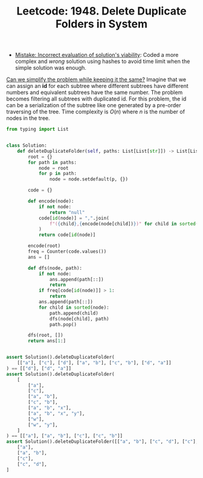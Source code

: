 :PROPERTIES:
:ID:       3858B330-FC5B-459A-856F-5A036A5EB572
:ROAM_REFS: https://leetcode.com/problems/delete-duplicate-folders-in-system/
:END:
#+TITLE: Leetcode: 1948. Delete Duplicate Folders in System
#+ROAM_REFS: https://leetcode.com/problems/delete-duplicate-folders-in-system/
#+LEETCODE_LEVEL: Hard
#+ANKI_DECK: Problem Solving
#+ANKI_CARD_ID: 1661446046714

- [[id:DA951820-DBB5-4A7F-9401-DF5860EFAB8A][Mistake: Incorrect evaluation of solution's viability]]: Coded a more complex and /wrong/ solution using hashes to avoid time limit when the simple solution was enough.

[[id:F19C9539-EE46-41EE-8DEF-24C3076C6DC2][Can we simplify the problem while keeping it the same?]]  Imagine that we can assign an *id* for each subtree where different subtrees have different numbers and equivalent subtrees have the same number.  The problem becomes filtering all subtrees with duplicated id.  For this problem, the id can be a serialization of the subtree like one generated by a pre-order traversing of the tree.  Time complexity is $O(n)$ where $n$ is the number of nodes in the tree.

#+begin_src python
  from typing import List


  class Solution:
      def deleteDuplicateFolder(self, paths: List[List[str]]) -> List[List[str]]:
          root = {}
          for path in paths:
              node = root
              for p in path:
                  node = node.setdefault(p, {})

          code = {}

          def encode(node):
              if not node:
                  return "null"
              code[id(node)] = ",".join(
                  f"({child},{encode(node[child])})" for child in sorted(node)
              )
              return code[id(node)]

          encode(root)
          freq = Counter(code.values())
          ans = []

          def dfs(node, path):
              if not node:
                  ans.append(path[::])
                  return
              if freq[code[id(node)]] > 1:
                  return
              ans.append(path[::])
              for child in sorted(node):
                  path.append(child)
                  dfs(node[child], path)
                  path.pop()

          dfs(root, [])
          return ans[1:]


  assert Solution().deleteDuplicateFolder(
      [["a"], ["c"], ["d"], ["a", "b"], ["c", "b"], ["d", "a"]]
  ) == [["d"], ["d", "a"]]
  assert Solution().deleteDuplicateFolder(
      [
          ["a"],
          ["c"],
          ["a", "b"],
          ["c", "b"],
          ["a", "b", "x"],
          ["a", "b", "x", "y"],
          ["w"],
          ["w", "y"],
      ]
  ) == [["a"], ["a", "b"], ["c"], ["c", "b"]]
  assert Solution().deleteDuplicateFolder([["a", "b"], ["c", "d"], ["c"], ["a"]]) == [
      ["a"],
      ["a", "b"],
      ["c"],
      ["c", "d"],
  ]
#+end_src
